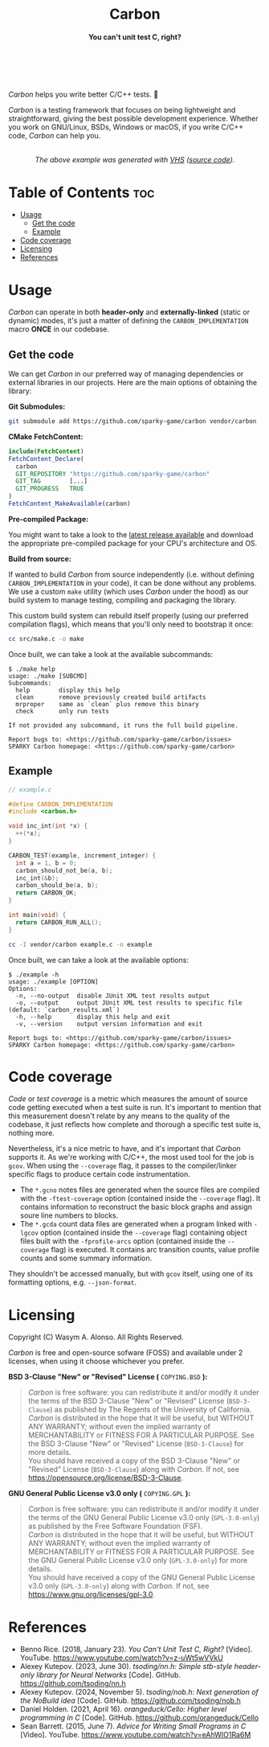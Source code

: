 #+AUTHOR: Wasym A. Alonso

# Logo & Title
#+begin_html
<h1 align="center">
<img src="../assets/logo.png" alt="Carbon Logo">
<br/>
Carbon
</h1>
#+end_html

# Subtitle
#+begin_html
<h4 align="center">
You can't unit test C, right?
</h4>
#+end_html

# Repository marketing badges
#+begin_html
<p align="center">
<a href="https://ko-fi.com/iwas_coder">
<img src="https://cdn.prod.website-files.com/5c14e387dab576fe667689cf/670f5a01d7e459533e0905fd_support_me_on_kofi_badge_red.png" alt="Ko-fi" height=60>
</a>
<br/>
<a href="https://www.buymeacoffee.com/iwas.coder">
<img src="https://cdn.buymeacoffee.com/buttons/default-yellow.png" alt="Buy Me A Coffee" height=41>
</a>
</p>
#+end_html

# Repository info badges
#+begin_html
<p align="center">
<img src="https://img.shields.io/github/license/sparky-game/carbon?color=blue" alt="License">
<img src="https://img.shields.io/badge/C-99-blue" alt="C Standard">
<img src="https://img.shields.io/github/repo-size/sparky-game/carbon?color=blue" alt="Size">
<img src="https://img.shields.io/github/v/tag/sparky-game/carbon?color=blue" alt="Release">
<img src="https://img.shields.io/badge/speed-%F0%9F%94%A5blazing-blue" alt="Blazing Speed">
<br/>
<img src="https://www.bestpractices.dev/projects/9605/badge" alt="OpenSSF Best Practices">
<img src="https://api.scorecard.dev/projects/github.com/sparky-game/carbon/badge" alt="OpenSSF Scorecard">
<br/>
<img src="https://img.shields.io/badge/Hi-mom!-ff69b4">
<img src="https://img.shields.io/badge/Привет-Мир!-ff69b4">
</p>
#+end_html

# Repository CI badges
#+begin_html
<p align="center">
<img src="https://github.com/sparky-game/carbon/actions/workflows/test.yaml/badge.svg" alt="CI Test">
<img src="https://github.com/sparky-game/carbon/actions/workflows/security.yaml/badge.svg" alt="Security Analysis">
</p>
#+end_html

/Carbon/ helps you write better C/C++ tests. 🙂

/Carbon/ is a testing framework that focuses on being lightweight and straightforward, giving the best possible development experience. Whether you work on GNU/Linux, BSDs, Windows or macOS, if you write C/C++ code, /Carbon/ can help you.

#+begin_html
<p align="center">
<img src="../assets/run-tests-demo.gif" alt="Demo Carbon running tests" width=600>
<br/>
<i>The above example was generated with <a href="https://github.com/charmbracelet/vhs">VHS</a> (<a href="../assets/run-tests-demo.exs">source code</a>).</i>
</p>
#+end_html

* Table of Contents :toc:
- [[#usage][Usage]]
  - [[#get-the-code][Get the code]]
  - [[#example][Example]]
- [[#code-coverage][Code coverage]]
- [[#licensing][Licensing]]
- [[#references][References]]

* Usage

/Carbon/ can operate in both *header-only* and *externally-linked* (static or dynamic) modes, it's just a matter of defining the ~CARBON_IMPLEMENTATION~ macro *ONCE* in our codebase.

** Get the code

We can get /Carbon/ in our preferred way of managing dependencies or external libraries in our projects. Here are the main options of obtaining the library:

*Git Submodules:*

#+begin_src sh
git submodule add https://github.com/sparky-game/carbon vendor/carbon
#+end_src

*CMake FetchContent:*

#+begin_src cmake
include(FetchContent)
FetchContent_Declare(
  carbon
  GIT_REPOSITORY "https://github.com/sparky-game/carbon"
  GIT_TAG        [...]
  GIT_PROGRESS   TRUE
)
FetchContent_MakeAvailable(carbon)
#+end_src

*Pre-compiled Package:*

You might want to take a look to the [[https://github.com/sparky-game/carbon/releases/latest][latest release available]] and download the appropriate pre-compiled package for your CPU's architecture and OS.

*Build from source:*

If wanted to build /Carbon/ from source independently (i.e. without defining ~CARBON_IMPLEMENTATION~ in your code), it can be done without any problems. We use a custom ~make~ utility (which uses /Carbon/ under the hood) as our build system to manage testing, compiling and packaging the library.

This custom build system can rebuild itself properly (using our preferred compilation flags), which means that you'll only need to bootstrap it once:

#+begin_src sh
cc src/make.c -o make
#+end_src

Once built, we can take a look at the available subcommands:

#+begin_example
$ ./make help
usage: ./make [SUBCMD]
Subcommands:
  help        display this help
  clean       remove previously created build artifacts
  mrproper    same as `clean` plus remove this binary
  check       only run tests

If not provided any subcommand, it runs the full build pipeline.

Report bugs to: <https://github.com/sparky-game/carbon/issues>
SPARKY Carbon homepage: <https://github.com/sparky-game/carbon>
#+end_example

** Example

#+begin_src c
// example.c

#define CARBON_IMPLEMENTATION
#include <carbon.h>

void inc_int(int *x) {
  ++(*x);
}

CARBON_TEST(example, increment_integer) {
  int a = 1, b = 0;
  carbon_should_not_be(a, b);
  inc_int(&b);
  carbon_should_be(a, b);
  return CARBON_OK;
}

int main(void) {
  return CARBON_RUN_ALL();
}
#+end_src

#+begin_src sh
cc -I vendor/carbon example.c -o example
#+end_src

Once built, we can take a look at the available options:

#+begin_example
$ ./example -h
usage: ./example [OPTION]
Options:
  -n, --no-output  disable JUnit XML test results output
  -o, --output     output JUnit XML test results to specific file (default: `carbon_results.xml`)
  -h, --help       display this help and exit
  -v, --version    output version information and exit

Report bugs to: <https://github.com/sparky-game/carbon/issues>
SPARKY Carbon homepage: <https://github.com/sparky-game/carbon>
#+end_example

* Code coverage

/Code/ or /test coverage/ is a metric which measures the amount of source code getting executed when a test suite is run. It's important to mention that this measurement doesn't relate by any means to the quality of the codebase, it just reflects how complete and thorough a specific test suite is, nothing more.

Nevertheless, it's a nice metric to have, and it's important that /Carbon/ supports it. As we're working with C/C++, the most used tool for the job is ~gcov~. When using the ~--coverage~ flag, it passes to the compiler/linker specific flags to produce certain code instrumentation.

- The ~*.gcno~ notes files are generated when the source files are compiled with the ~-ftest-coverage~ option (contained inside the ~--coverage~ flag). It contains information to reconstruct the basic block graphs and assign soure line numbers to blocks.
- The ~*.gcda~ count data files are generated when a program linked with ~-lgcov~ option (contained inside the ~--coverage~ flag) containing object files built with the ~-fprofile-arcs~ option (contained inside the ~--coverage~ flag) is executed. It contains arc transition counts, value profile counts and some summary information.

They shouldn't be accessed manually, but with ~gcov~ itself, using one of its formatting options, e.g. ~--json-format~.

* Licensing

Copyright (C) Wasym A. Alonso. All Rights Reserved.

/Carbon/ is free and open-source sofware (FOSS) and available under 2 licenses, when using it choose whichever you prefer.

*BSD 3-Clause "New" or "Revised" License (* ~COPYING.BSD~ *):*

#+begin_quote
/Carbon/ is free software: you can redistribute it and/or modify it under the terms of the BSD 3-Clause "New" or "Revised" License (~BSD-3-Clause~) as published by The Regents of the University of California. @@html:<br>@@
/Carbon/ is distributed in the hope that it will be useful, but WITHOUT ANY WARRANTY; without even the implied warranty of MERCHANTABILITY or FITNESS FOR A PARTICULAR PURPOSE. See the BSD 3-Clause "New" or "Revised" License (~BSD-3-Clause~) for more details. @@html:<br>@@
You should have received a copy of the BSD 3-Clause "New" or "Revised" License (~BSD-3-Clause~) along with /Carbon/. If not, see <https://opensource.org/license/BSD-3-Clause>.
#+end_quote

*GNU General Public License v3.0 only (* ~COPYING.GPL~ *):*

#+begin_quote
/Carbon/ is free software: you can redistribute it and/or modify it under the terms of the GNU General Public License v3.0 only (~GPL-3.0-only~) as published by the Free Software Foundation (FSF). @@html:<br>@@
/Carbon/ is distributed in the hope that it will be useful, but WITHOUT ANY WARRANTY; without even the implied warranty of MERCHANTABILITY or FITNESS FOR A PARTICULAR PURPOSE. See the GNU General Public License v3.0 only (~GPL-3.0-only~) for more details. @@html:<br>@@
You should have received a copy of the GNU General Public License v3.0 only (~GPL-3.0-only~) along with /Carbon/. If not, see <https://www.gnu.org/licenses/gpl-3.0>.
#+end_quote

* References

- Benno Rice. (2018, January 23). /You Can't Unit Test C, Right?/ [Video]. YouTube. <https://www.youtube.com/watch?v=z-uWt5wVVkU>
- Alexey Kutepov. (2023, June 30). /tsoding/nn.h: Simple stb-style header-only library for Neural Networks/ [Code]. GitHub. <https://github.com/tsoding/nn.h>
- Alexey Kutepov. (2024, November 5). /tsoding/nob.h: Next generation of the NoBuild idea/ [Code]. GitHub. <https://github.com/tsoding/nob.h>
- Daniel Holden. (2021, April 16). /orangeduck/Cello: Higher level programming in C/ [Code]. GitHub. <https://github.com/orangeduck/Cello>
- Sean Barrett. (2015, June 7). /Advice for Writing Small Programs in C/ [Video]. YouTube. <https://www.youtube.com/watch?v=eAhWIO1Ra6M>
